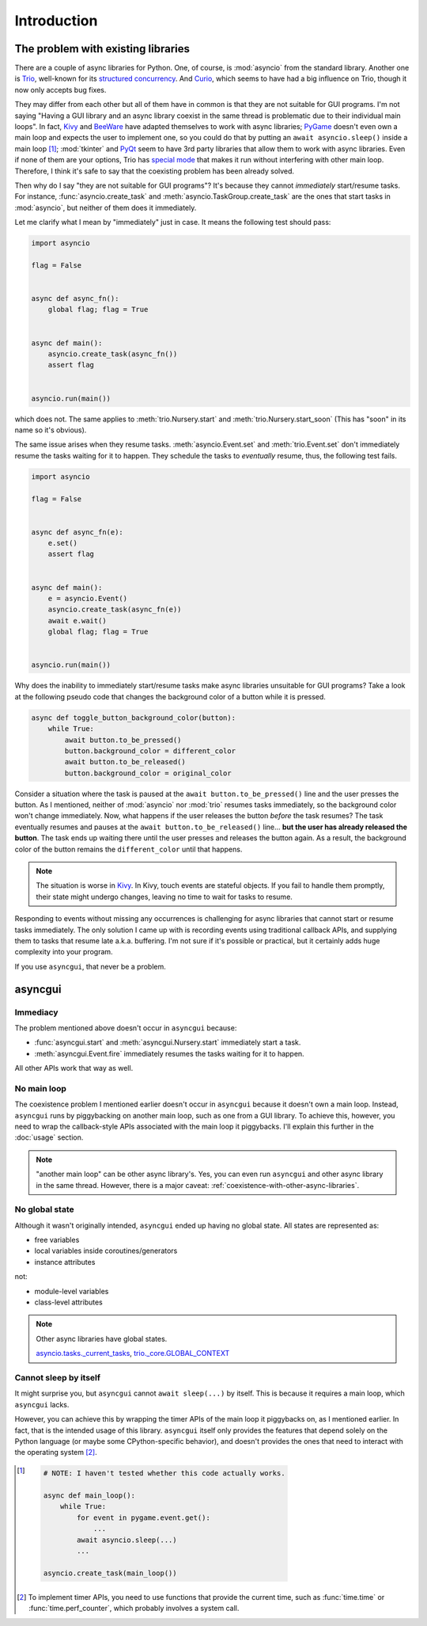 ============
Introduction
============


The problem with existing libraries
===================================

There are a couple of async libraries for Python.
One, of course, is :mod:`asyncio` from the standard library.
Another one is Trio_, well-known for its `structured concurrency`_.
And Curio_, which seems to have had a big influence on Trio, though it now only accepts bug fixes.

They may differ from each other but all of them have in common is that they are not suitable for GUI programs.
I'm not saying "Having a GUI library and an async library coexist in the same thread is problematic due to their individual main loops".
In fact, Kivy_ and BeeWare_ have adapted themselves to work with async libraries;
PyGame_ doesn't even own a main loop and expects the user to implement one,
so you could do that by putting an ``await asyncio.sleep()`` inside a main loop [#pygame_with_asyncio]_;
:mod:`tkinter` and PyQt_ seem to have 3rd party libraries that allow them to work with async libraries.
Even if none of them are your options, Trio has `special mode`_ that makes it run without interfering with other main loop.
Therefore, I think it's safe to say that the coexisting problem has been already solved.

Then why do I say "they are not suitable for GUI programs"?
It's because they cannot *immediately* start/resume tasks.
For instance, :func:`asyncio.create_task` and :meth:`asyncio.TaskGroup.create_task` are the ones that start tasks in
:mod:`asyncio`, but neither of them does it immediately.

Let me clarify what I mean by "immediately" just in case.
It means the following test should pass:

.. code-block::

    import asyncio

    flag = False


    async def async_fn():
        global flag; flag = True


    async def main():
        asyncio.create_task(async_fn())
        assert flag


    asyncio.run(main())

which does not.
The same applies to :meth:`trio.Nursery.start` and :meth:`trio.Nursery.start_soon`
(This has "soon" in its name so it's obvious).

The same issue arises when they resume tasks.
:meth:`asyncio.Event.set` and :meth:`trio.Event.set` don't immediately resume the tasks waiting for it to happen.
They schedule the tasks to *eventually* resume, thus, the following test fails.

.. code-block::

    import asyncio

    flag = False


    async def async_fn(e):
        e.set()
        assert flag


    async def main():
        e = asyncio.Event()
        asyncio.create_task(async_fn(e))
        await e.wait()
        global flag; flag = True


    asyncio.run(main())

Why does the inability to immediately start/resume tasks make async libraries unsuitable for GUI programs?
Take a look at the following pseudo code that changes the background color of a button while it is pressed.

.. code-block::

    async def toggle_button_background_color(button):
        while True:
            await button.to_be_pressed()
            button.background_color = different_color
            await button.to_be_released()
            button.background_color = original_color

Consider a situation where the task is paused at the ``await button.to_be_pressed()`` line and the user presses the button.
As I mentioned, neither of :mod:`asyncio` nor :mod:`trio` resumes tasks immediately, so the background color won't change immediately.
Now, what happens if the user releases the button *before* the task resumes?
The task eventually resumes and pauses at the ``await button.to_be_released()`` line...
**but the user has already released the button**.
The task ends up waiting there until the user presses and releases the button again.
As a result, the background color of the button remains the ``different_color`` until that happens.

.. note::

    The situation is worse in Kivy_. In Kivy, touch events are stateful objects.
    If you fail to handle them promptly, their state might undergo changes,
    leaving no time to wait for tasks to resume.

Responding to events without missing any occurrences is challenging for async libraries that cannot start or resume tasks immediately.
The only solution I came up with is recording events using traditional callback APIs,
and supplying them to tasks that resume late a.k.a. buffering.
I'm not sure if it's possible or practical, but it certainly adds huge complexity into your program.

If you use ``asyncgui``, that never be a problem.


asyncgui
========

Immediacy
---------

The problem mentioned above doesn't occur in ``asyncgui`` because:

* :func:`asyncgui.start` and :meth:`asyncgui.Nursery.start` immediately start a task.
* :meth:`asyncgui.Event.fire` immediately resumes the tasks waiting for it to happen.

All other APIs work that way as well.

No main loop
-------------

The coexistence problem I mentioned earlier doesn't occur in ``asyncgui`` because it doesn't own a main loop.
Instead, ``asyncgui`` runs by piggybacking on another main loop, such as one from a GUI library.
To achieve this, however, you need to wrap the callback-style APIs associated with the main loop it piggybacks.
I'll explain this further in the :doc:`usage` section.

.. note::

    "another main loop" can be other async library's.
    Yes, you can even run ``asyncgui`` and other async library in the same thread.
    However, there is a major caveat: :ref:`coexistence-with-other-async-libraries`.

No global state
---------------

Although it wasn't originally intended, ``asyncgui`` ended up having no global state. All states are represented as:

* free variables
* local variables inside coroutines/generators
* instance attributes

not:

* module-level variables
* class-level attributes

.. note::

    Other async libraries have global states.

    `asyncio.tasks._current_tasks`_, `trio._core.GLOBAL_CONTEXT`_

Cannot sleep by itself
----------------------

It might surprise you, but ``asyncgui`` cannot ``await sleep(...)`` by itself.
This is because it requires a main loop, which ``asyncgui`` lacks.

However, you can achieve this by wrapping the timer APIs of the main loop it piggybacks on, as I mentioned earlier.
In fact, that is the intended usage of this library.
``asyncgui`` itself only provides the features that depend solely on the Python language (or maybe some CPython-specific behavior),
and doesn't provides the ones that need to interact with the operating system [#timer_requires_system_call]_.

.. figure:: ./figure/core-concept-en.*


.. _Trio: https://trio.readthedocs.io/
.. _special mode: https://trio.readthedocs.io/en/stable/reference-lowlevel.html#using-guest-mode-to-run-trio-on-top-of-other-event-loops
.. _structured concurrency: https://vorpus.org/blog/notes-on-structured-concurrency-or-go-statement-considered-harmful/
.. _Curio: https://curio.readthedocs.io/
.. _PyGame: https://www.pygame.org/
.. _Kivy: https://kivy.org/
.. _BeeWare: https://beeware.org/
.. _PyQt: https://www.riverbankcomputing.com/software/pyqt/

.. _asyncio.tasks._current_tasks: https://github.com/python/cpython/blob/4890bfe1f906202ef521ffd327cae36e1afa0873/Lib/asyncio/tasks.py#L970-L972
.. _trio._core.GLOBAL_CONTEXT: https://github.com/python-trio/trio/blob/722f1b577d4753de5ea1ca5b5b9f2f1a7c6cb56d/trio/_core/_run.py#L1356

.. [#pygame_with_asyncio]
    .. code-block::

        # NOTE: I haven't tested whether this code actually works.

        async def main_loop():
            while True:
                for event in pygame.event.get():
                    ...
                await asyncio.sleep(...)
                ...

        asyncio.create_task(main_loop())

.. [#timer_requires_system_call]
    To implement timer APIs, you need to use functions that provide the current time, such as :func:`time.time` or :func:`time.perf_counter`, which probably involves a system call.
